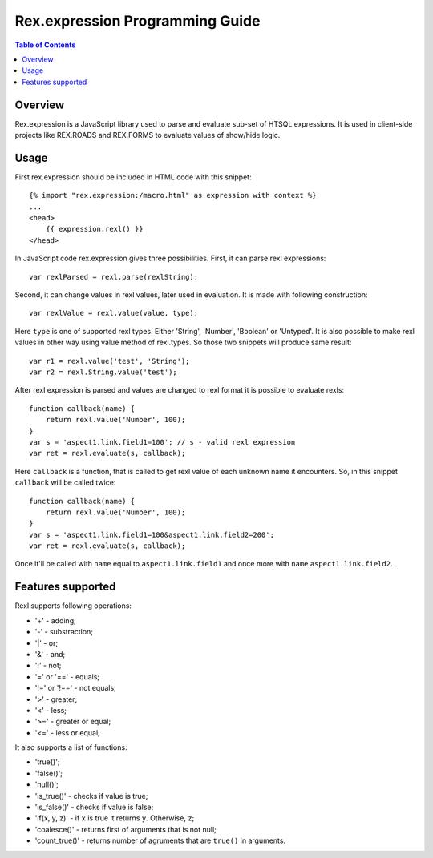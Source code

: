*************************************
  Rex.expression Programming Guide
*************************************

.. contents:: Table of Contents

Overview
========

Rex.expression is a JavaScript library used to parse and evaluate sub-set of 
HTSQL expressions. It is used in client-side projects like REX.ROADS and 
REX.FORMS to evaluate values of show/hide logic.

Usage
=====

First rex.expression should be included in HTML code with this snippet::

    {% import "rex.expression:/macro.html" as expression with context %}
    ...
    <head>
        {{ expression.rexl() }}
    </head>

In JavaScript code rex.expression gives three possibilities. First, it can 
parse rexl expressions::

    var rexlParsed = rexl.parse(rexlString);

Second, it can change values in rexl values, later used in evaluation. It 
is made with following construction::

    var rexlValue = rexl.value(value, type);

Here ``type`` is one of supported rexl types. Either 'String', 'Number',
'Boolean' or 'Untyped'. It is also possible to make rexl values in other way
using value method of rexl.types. So those two snippets will produce same
result::

    var r1 = rexl.value('test', 'String');
    var r2 = rexl.String.value('test');

After rexl expression is parsed and values are changed to rexl format it is
possible to evaluate rexls::

    function callback(name) {
        return rexl.value('Number', 100);
    }
    var s = 'aspect1.link.field1=100'; // s - valid rexl expression
    var ret = rexl.evaluate(s, callback);
    
Here ``callback`` is a function, that is called to get rexl value of each 
unknown name it encounters. So, in this snippet ``callback`` will be called
twice::

    function callback(name) {
        return rexl.value('Number', 100);
    }
    var s = 'aspect1.link.field1=100&aspect1.link.field2=200';
    var ret = rexl.evaluate(s, callback);

Once it'll be called with ``name`` equal to ``aspect1.link.field1`` and
once more with ``name`` ``aspect1.link.field2``.

Features supported
==================

Rexl supports following operations: 

* '+' - adding;
* '-' - substraction;
* '|' - or;
* '&' - and;
* '!' - not;
* '=' or '==' - equals;
* '!=' or '!==' - not equals;
* '>' - greater;
* '<' -  less;
* '>=' - greater or equal;
* '<=' - less or equal;

It also supports a list of functions:

* 'true()';
* 'false()';
* 'null()';
* 'is_true()' - checks if value is true;
* 'is_false()' - checks if value is false;
* 'if(x, y, z)' - if ``x`` is true it returns ``y``. Otherwise, ``z``;
* 'coalesce()' - returns first of arguments that is not null;
* 'count_true()' - returns number of agruments that are ``true()`` in 
  arguments.
